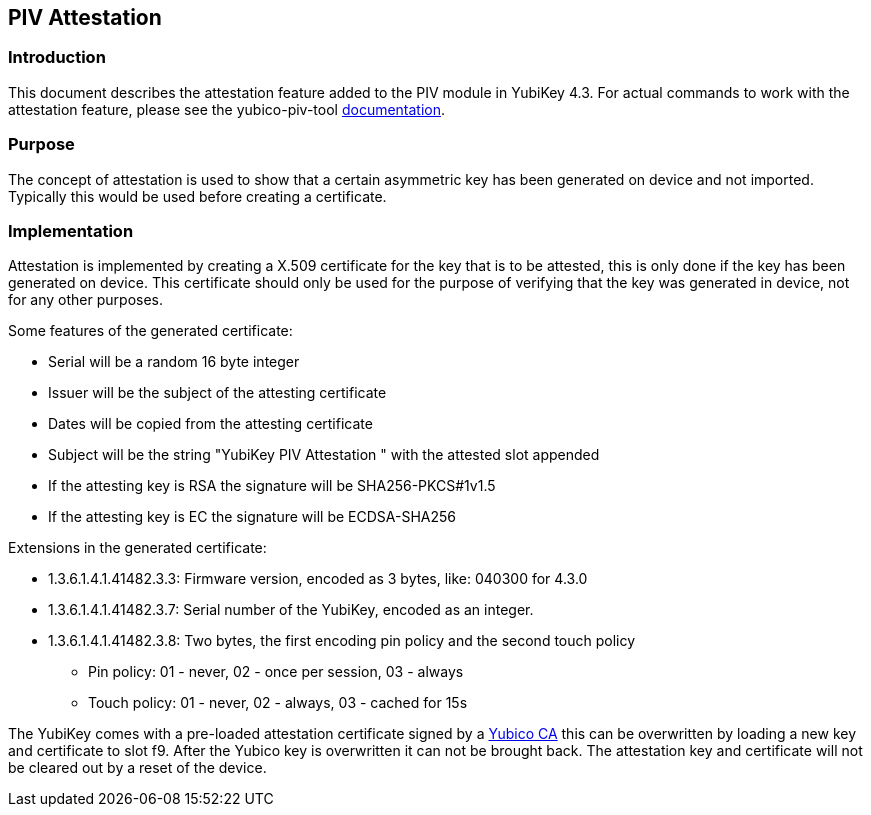 == PIV Attestation

=== Introduction
This document describes the attestation feature added to the PIV module in YubiKey 4.3. For actual commands to work with the attestation feature, please see the yubico-piv-tool link:/yubico-piv-tool/doc/Attestation.html[documentation].

=== Purpose
The concept of attestation is used to show that a certain asymmetric key has been generated on device and not imported. Typically this would be used before creating a certificate.

=== Implementation
Attestation is implemented by creating a X.509 certificate for the key that is to be attested, this is only done if the key has been generated on device. This certificate should only be used for the purpose of verifying that the key was generated in device, not for any other purposes.

Some features of the generated certificate:

* Serial will be a random 16 byte integer
* Issuer will be the subject of the attesting certificate
* Dates will be copied from the attesting certificate
* Subject will be the string "YubiKey PIV Attestation " with the attested slot appended
* If the attesting key is RSA the signature will be SHA256-PKCS#1v1.5
* If the attesting key is EC the signature will be ECDSA-SHA256

Extensions in the generated certificate:

* +1.3.6.1.4.1.41482.3.3+: Firmware version, encoded as 3 bytes, like: 040300 for 4.3.0
* +1.3.6.1.4.1.41482.3.7+: Serial number of the YubiKey, encoded as an integer.
* +1.3.6.1.4.1.41482.3.8+: Two bytes, the first encoding pin policy and the second touch policy
** Pin policy: 01 - never, 02 - once per session, 03 - always
** Touch policy: 01 - never, 02 - always, 03 - cached for 15s

The YubiKey comes with a pre-loaded attestation certificate signed by a link:piv-attestation-ca.pem[Yubico CA] this can be overwritten by loading a new key and certificate to slot f9. After the Yubico key is overwritten it can not be brought back. The attestation key and certificate will not be cleared out by a reset of the device.
